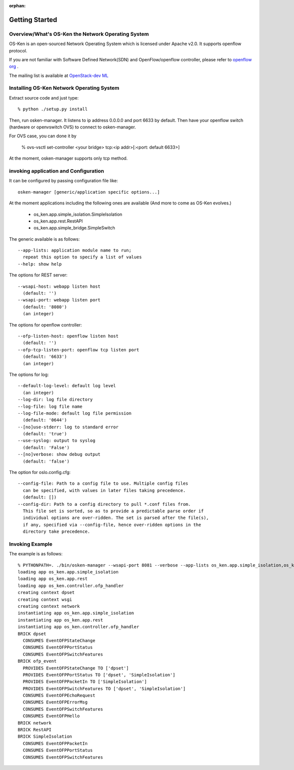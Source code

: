 :orphan:

.. _getting_started:

***************
Getting Started
***************

Overview/What's OS-Ken the Network Operating System
===================================================
OS-Ken is an open-sourced Network Operating System which is licensed under Apache v2.0.
It supports openflow protocol.

If you are not familiar with Software Defined Network(SDN) and
OpenFlow/openflow controller,
please refer to `openflow org <http://www.openflow.org/>`_ .

The mailing list is available at
`OpenStack-dev ML <http://lists.openstack.org/cgi-bin/mailman/listinfo/openstack-dev>`_


Installing OS-Ken Network Operating System
==========================================
Extract source code and just type::

   % python ./setup.py install

Then, run osken-manager.
It listens to ip address 0.0.0.0 and port 6633 by default.
Then have your openflow switch (hardware or openvswitch OVS) to connect to
osken-manager.

For OVS case, you can done it by

  % ovs-vsctl set-controller <your bridge>  tcp:<ip addr>[:<port: default 6633>]

At the moment, osken-manager supports only tcp method.

invoking application and Configuration
======================================
It can be configured by passing configuration file like::

  osken-manager [generic/application specific options...]

At the moment applications including the following ones are available
(And more to come as OS-Ken evolves.)

  * os_ken.app.simple_isolation.SimpleIsolation
  * os_ken.app.rest.RestAPI
  * os_ken.app.simple_bridge.SimpleSwitch

The generic available is as follows::

  --app-lists: application module name to run;
    repeat this option to specify a list of values
  --help: show help

The options for REST server::

  --wsapi-host: webapp listen host
    (default: '')
  --wsapi-port: webapp listen port
    (default: '8080')
    (an integer)

The options for openflow controller::

  --ofp-listen-host: openflow listen host
    (default: '')
  --ofp-tcp-listen-port: openflow tcp listen port
    (default: '6633')
    (an integer)

The options for log::

  --default-log-level: default log level
    (an integer)
  --log-dir: log file directory
  --log-file: log file name
  --log-file-mode: default log file permission
    (default: '0644')
  --[no]use-stderr: log to standard error
    (default: 'true')
  --use-syslog: output to syslog
    (default: 'False')
  --[no]verbose: show debug output
    (default: 'false')

The option for oslo.config.cfg::

  --config-file: Path to a config file to use. Multiple config files
    can be specified, with values in later files taking precedence.
    (default: [])
  --config-dir: Path to a config directory to pull *.conf files from.
    This file set is sorted, so as to provide a predictable parse order if
    individual options are over-ridden. The set is parsed after the file(s),
    if any, specified via --config-file, hence over-ridden options in the
    directory take precedence.


Invoking Example
================
The example is as follows::

    % PYTHONPATH=. ./bin/osken-manager --wsapi-port 8081 --verbose --app-lists os_ken.app.simple_isolation,os_ken.app.rest
    loading app os_ken.app.simple_isolation
    loading app os_ken.app.rest
    loading app os_ken.controller.ofp_handler
    creating context dpset
    creating context wsgi
    creating context network
    instantiating app os_ken.app.simple_isolation
    instantiating app os_ken.app.rest
    instantiating app os_ken.controller.ofp_handler
    BRICK dpset
      CONSUMES EventOFPStateChange
      CONSUMES EventOFPPortStatus
      CONSUMES EventOFPSwitchFeatures
    BRICK ofp_event
      PROVIDES EventOFPStateChange TO ['dpset']
      PROVIDES EventOFPPortStatus TO ['dpset', 'SimpleIsolation']
      PROVIDES EventOFPPacketIn TO ['SimpleIsolation']
      PROVIDES EventOFPSwitchFeatures TO ['dpset', 'SimpleIsolation']
      CONSUMES EventOFPEchoRequest
      CONSUMES EventOFPErrorMsg
      CONSUMES EventOFPSwitchFeatures
      CONSUMES EventOFPHello
    BRICK network
    BRICK RestAPI
    BRICK SimpleIsolation
      CONSUMES EventOFPPacketIn
      CONSUMES EventOFPPortStatus
      CONSUMES EventOFPSwitchFeatures
